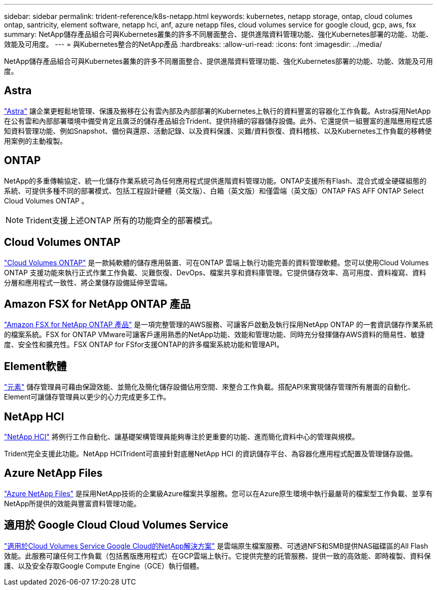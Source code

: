 ---
sidebar: sidebar 
permalink: trident-reference/k8s-netapp.html 
keywords: kubernetes, netapp storage, ontap, cloud columes ontap, santricity, element software, netapp hci, anf, azure netapp files, cloud volumes service for google cloud, gcp, aws, fsx 
summary: NetApp儲存產品組合可與Kubernetes叢集的許多不同層面整合、提供進階資料管理功能、強化Kubernetes部署的功能、功能、效能及可用度。 
---
= 與Kubernetes整合的NetApp產品
:hardbreaks:
:allow-uri-read: 
:icons: font
:imagesdir: ../media/


NetApp儲存產品組合可與Kubernetes叢集的許多不同層面整合、提供進階資料管理功能、強化Kubernetes部署的功能、功能、效能及可用度。



== Astra

https://docs.netapp.com/us-en/astra/["Astra"^] 讓企業更輕鬆地管理、保護及搬移在公有雲內部及內部部署的Kubernetes上執行的資料豐富的容器化工作負載。Astra採用NetApp在公有雲和內部部署環境中備受肯定且廣泛的儲存產品組合Trident、提供持續的容器儲存設備。此外、它還提供一組豐富的進階應用程式感知資料管理功能、例如Snapshot、備份與還原、活動記錄、以及資料保護、災難/資料恢復、資料稽核、以及Kubernetes工作負載的移轉使用案例的主動複製。



== ONTAP

NetApp的多重傳輸協定、統一化儲存作業系統可為任何應用程式提供進階資料管理功能。ONTAP支援所有Flash、混合式或全硬碟組態的系統、可提供多種不同的部署模式、包括工程設計硬體（英文版）、白箱（英文版）和僅雲端（英文版）ONTAP FAS AFF ONTAP Select Cloud Volumes ONTAP 。


NOTE: Trident支援上述ONTAP 所有的功能齊全的部署模式。



== Cloud Volumes ONTAP

http://cloud.netapp.com/ontap-cloud?utm_source=GitHub&utm_campaign=Trident["Cloud Volumes ONTAP"^] 是一款純軟體的儲存應用裝置、可在ONTAP 雲端上執行功能完善的資料管理軟體。您可以使用Cloud Volumes ONTAP 支援功能來執行正式作業工作負載、災難恢復、DevOps、檔案共享和資料庫管理。它提供儲存效率、高可用度、資料複寫、資料分層和應用程式一致性、將企業儲存設備延伸至雲端。



== Amazon FSX for NetApp ONTAP 產品

https://docs.aws.amazon.com/fsx/latest/ONTAPGuide/what-is-fsx-ontap.html["Amazon FSX for NetApp ONTAP 產品"^] 是一項完整管理的AWS服務、可讓客戶啟動及執行採用NetApp ONTAP 的一套資訊儲存作業系統的檔案系統。FSX for ONTAP VMware可讓客戶運用熟悉的NetApp功能、效能和管理功能、同時充分發揮儲存AWS資料的簡易性、敏捷度、安全性和擴充性。FSX ONTAP for FSfor支援ONTAP的許多檔案系統功能和管理API。



== Element軟體

https://www.netapp.com/data-management/element-software/["元素"^] 儲存管理員可藉由保證效能、並簡化及簡化儲存設備佔用空間、來整合工作負載。搭配API來實現儲存管理所有層面的自動化、Element可讓儲存管理員以更少的心力完成更多工作。



== NetApp HCI

https://www.netapp.com/virtual-desktop-infrastructure/netapp-hci/["NetApp HCI"^] 將例行工作自動化、讓基礎架構管理員能夠專注於更重要的功能、進而簡化資料中心的管理與規模。

Trident完全支援此功能。NetApp HCITrident可直接針對底層NetApp HCI 的資訊儲存平台、為容器化應用程式配置及管理儲存設備。



== Azure NetApp Files

https://azure.microsoft.com/en-us/services/netapp/["Azure NetApp Files"^] 是採用NetApp技術的企業級Azure檔案共享服務。您可以在Azure原生環境中執行最嚴苛的檔案型工作負載、並享有NetApp所提供的效能與豐富資料管理功能。



== 適用於 Google Cloud Cloud Volumes Service

https://cloud.netapp.com/cloud-volumes-service-for-gcp?utm_source=GitHub&utm_campaign=Trident["適用於Cloud Volumes Service Google Cloud的NetApp解決方案"^] 是雲端原生檔案服務、可透過NFS和SMB提供NAS磁碟區的All Flash效能。此服務可讓任何工作負載（包括舊版應用程式）在GCP雲端上執行。它提供完整的託管服務、提供一致的高效能、即時複製、資料保護、以及安全存取Google Compute Engine（GCE）執行個體。
